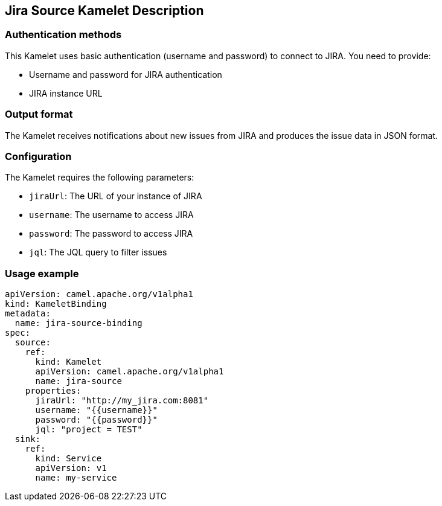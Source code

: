 == Jira Source Kamelet Description

=== Authentication methods

This Kamelet uses basic authentication (username and password) to connect to JIRA. You need to provide:

- Username and password for JIRA authentication
- JIRA instance URL

=== Output format

The Kamelet receives notifications about new issues from JIRA and produces the issue data in JSON format.

=== Configuration

The Kamelet requires the following parameters:

- `jiraUrl`: The URL of your instance of JIRA
- `username`: The username to access JIRA
- `password`: The password to access JIRA
- `jql`: The JQL query to filter issues

=== Usage example

```yaml
apiVersion: camel.apache.org/v1alpha1
kind: KameletBinding
metadata:
  name: jira-source-binding
spec:
  source:
    ref:
      kind: Kamelet
      apiVersion: camel.apache.org/v1alpha1
      name: jira-source
    properties:
      jiraUrl: "http://my_jira.com:8081"
      username: "{{username}}"
      password: "{{password}}"
      jql: "project = TEST"
  sink:
    ref:
      kind: Service
      apiVersion: v1
      name: my-service
```